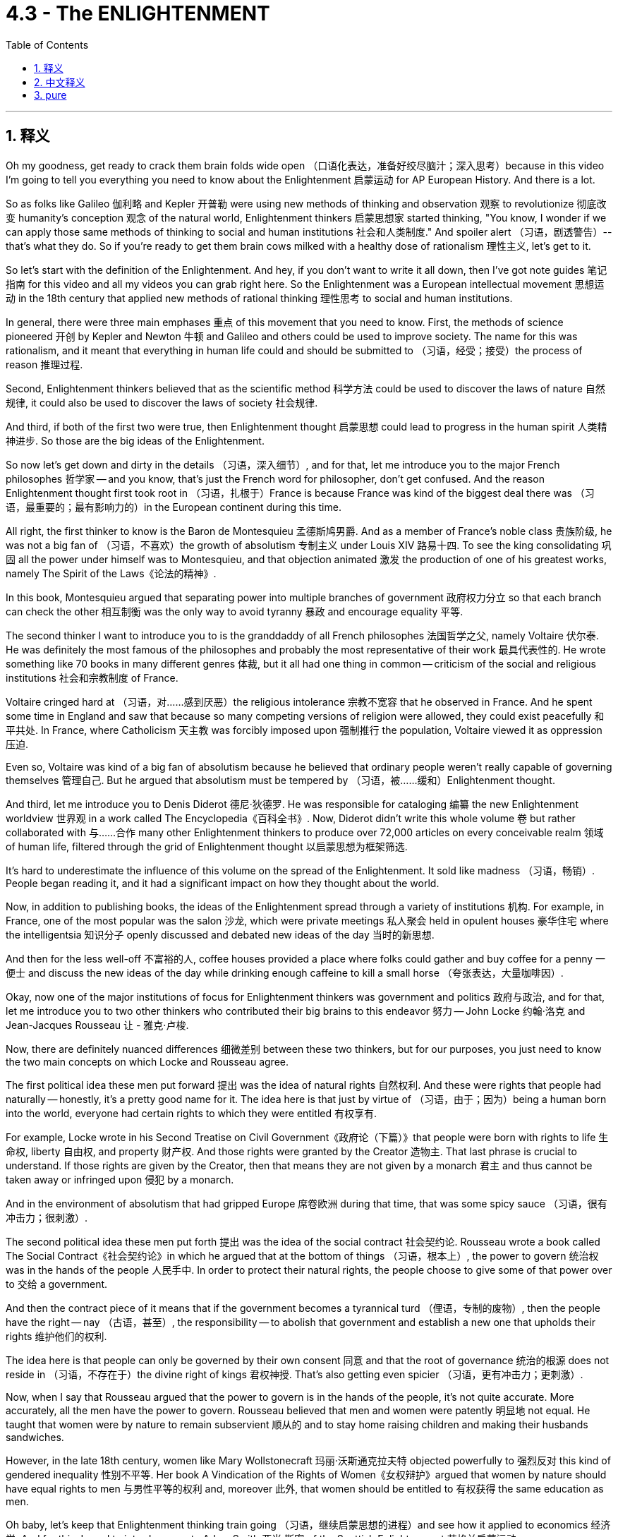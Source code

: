
= 4.3 - The ENLIGHTENMENT
:toc: left
:toclevels: 3
:sectnums:
:stylesheet: myAdocCss.css

'''

== 释义


Oh my goodness, get ready to crack them brain folds wide open （口语化表达，准备好绞尽脑汁；深入思考）because in this video I'm going to tell you everything you need to know about the Enlightenment 启蒙运动 for AP European History. And there is a lot. +

So as folks like Galileo 伽利略 and Kepler 开普勒 were using new methods of thinking and observation 观察 to revolutionize 彻底改变 humanity's conception 观念 of the natural world, Enlightenment thinkers 启蒙思想家 started thinking, "You know, I wonder if we can apply those same methods of thinking to social and human institutions 社会和人类制度." And spoiler alert （习语，剧透警告）-- that's what they do. So if you're ready to get them brain cows milked with a healthy dose of rationalism 理性主义, let's get to it. +

So let's start with the definition of the Enlightenment. And hey, if you don't want to write it all down, then I've got note guides 笔记指南 for this video and all my videos you can grab right here. So the Enlightenment was a European intellectual movement 思想运动 in the 18th century that applied new methods of rational thinking 理性思考 to social and human institutions. +

In general, there were three main emphases 重点 of this movement that you need to know. First, the methods of science pioneered 开创 by Kepler and Newton 牛顿 and Galileo and others could be used to improve society. The name for this was rationalism, and it meant that everything in human life could and should be submitted to （习语，经受；接受）the process of reason 推理过程. +

Second, Enlightenment thinkers believed that as the scientific method 科学方法 could be used to discover the laws of nature 自然规律, it could also be used to discover the laws of society 社会规律. +

And third, if both of the first two were true, then Enlightenment thought 启蒙思想 could lead to progress in the human spirit 人类精神进步. So those are the big ideas of the Enlightenment. +

So now let's get down and dirty in the details （习语，深入细节）, and for that, let me introduce you to the major French philosophes 哲学家 -- and you know, that's just the French word for philosopher, don't get confused. And the reason Enlightenment thought first took root in （习语，扎根于）France is because France was kind of the biggest deal there was （习语，最重要的；最有影响力的）in the European continent during this time. +

All right, the first thinker to know is the Baron de Montesquieu 孟德斯鸠男爵. And as a member of France's noble class 贵族阶级, he was not a big fan of （习语，不喜欢）the growth of absolutism 专制主义 under Louis XIV 路易十四. To see the king consolidating 巩固 all the power under himself was to Montesquieu, and that objection animated 激发 the production of one of his greatest works, namely The Spirit of the Laws《论法的精神》. +

In this book, Montesquieu argued that separating power into multiple branches of government 政府权力分立 so that each branch can check the other 相互制衡 was the only way to avoid tyranny 暴政 and encourage equality 平等. +

The second thinker I want to introduce you to is the granddaddy of all French philosophes 法国哲学之父, namely Voltaire 伏尔泰. He was definitely the most famous of the philosophes and probably the most representative of their work 最具代表性的. He wrote something like 70 books in many different genres 体裁, but it all had one thing in common -- criticism of the social and religious institutions 社会和宗教制度 of France. +

Voltaire cringed hard at （习语，对……感到厌恶）the religious intolerance 宗教不宽容 that he observed in France. And he spent some time in England and saw that because so many competing versions of religion were allowed, they could exist peacefully 和平共处. In France, where Catholicism 天主教 was forcibly imposed upon 强制推行 the population, Voltaire viewed it as oppression 压迫. +

Even so, Voltaire was kind of a big fan of absolutism because he believed that ordinary people weren't really capable of governing themselves 管理自己. But he argued that absolutism must be tempered by （习语，被……缓和）Enlightenment thought. +

And third, let me introduce you to Denis Diderot 德尼·狄德罗. He was responsible for cataloging 编纂 the new Enlightenment worldview 世界观 in a work called The Encyclopedia《百科全书》. Now, Diderot didn't write this whole volume 卷 but rather collaborated with 与……合作 many other Enlightenment thinkers to produce over 72,000 articles on every conceivable realm 领域 of human life, filtered through the grid of Enlightenment thought 以启蒙思想为框架筛选. +

It's hard to underestimate the influence of this volume on the spread of the Enlightenment. It sold like madness （习语，畅销）. People began reading it, and it had a significant impact on how they thought about the world. +

Now, in addition to publishing books, the ideas of the Enlightenment spread through a variety of institutions 机构. For example, in France, one of the most popular was the salon 沙龙, which were private meetings 私人聚会 held in opulent houses 豪华住宅 where the intelligentsia 知识分子 openly discussed and debated new ideas of the day 当时的新思想. +

And then for the less well-off 不富裕的人, coffee houses provided a place where folks could gather and buy coffee for a penny 一便士 and discuss the new ideas of the day while drinking enough caffeine to kill a small horse （夸张表达，大量咖啡因）. +

Okay, now one of the major institutions of focus for Enlightenment thinkers was government and politics 政府与政治, and for that, let me introduce you to two other thinkers who contributed their big brains to this endeavor 努力 -- John Locke 约翰·洛克 and Jean-Jacques Rousseau 让 - 雅克·卢梭. +

Now, there are definitely nuanced differences 细微差别 between these two thinkers, but for our purposes, you just need to know the two main concepts on which Locke and Rousseau agree. +

The first political idea these men put forward 提出 was the idea of natural rights 自然权利. And these were rights that people had naturally -- honestly, it's a pretty good name for it. The idea here is that just by virtue of （习语，由于；因为）being a human born into the world, everyone had certain rights to which they were entitled 有权享有. +

For example, Locke wrote in his Second Treatise on Civil Government《政府论（下篇）》that people were born with rights to life 生命权, liberty 自由权, and property 财产权. And those rights were granted by the Creator 造物主. That last phrase is crucial to understand. If those rights are given by the Creator, then that means they are not given by a monarch 君主 and thus cannot be taken away or infringed upon 侵犯 by a monarch. +

And in the environment of absolutism that had gripped Europe 席卷欧洲 during that time, that was some spicy sauce （习语，很有冲击力；很刺激）. +

The second political idea these men put forth 提出 was the idea of the social contract 社会契约论. Rousseau wrote a book called The Social Contract《社会契约论》in which he argued that at the bottom of things （习语，根本上）, the power to govern 统治权 was in the hands of the people 人民手中. In order to protect their natural rights, the people choose to give some of that power over to 交给 a government. +

And then the contract piece of it means that if the government becomes a tyrannical turd （俚语，专制的废物）, then the people have the right -- nay （古语，甚至）, the responsibility -- to abolish that government and establish a new one that upholds their rights 维护他们的权利. +

The idea here is that people can only be governed by their own consent 同意 and that the root of governance 统治的根源 does not reside in （习语，不存在于）the divine right of kings 君权神授. That's also getting even spicier （习语，更有冲击力；更刺激）. +

Now, when I say that Rousseau argued that the power to govern is in the hands of the people, it's not quite accurate. More accurately, all the men have the power to govern. Rousseau believed that men and women were patently 明显地 not equal. He taught that women were by nature to remain subservient 顺从的 and to stay home raising children and making their husbands sandwiches. +

However, in the late 18th century, women like Mary Wollstonecraft 玛丽·沃斯通克拉夫特 objected powerfully to 强烈反对 this kind of gendered inequality 性别不平等. Her book A Vindication of the Rights of Women《女权辩护》argued that women by nature should have equal rights to men 与男性平等的权利 and, moreover 此外, that women should be entitled to 有权获得 the same education as men. +

Oh baby, let's keep that Enlightenment thinking train going （习语，继续启蒙思想的进程）and see how it applied to economics 经济学. And for this, I need to introduce you to Adam Smith 亚当·斯密 of the Scottish Enlightenment 苏格兰启蒙运动. +

In his book The Wealth of Nations《国富论》, Smith hacked 抨击 the mercantilist policies 重商主义政策 of European nations. And remember, mercantilism 重商主义 was a state-driven economic system 国家主导的经济体系. Smith argued instead that governments ought to get their filthy hands out of （习语，远离；不干预）the economy and instead let people make the economic decisions based on the laws of supply and demand 供求法则. +

He argued that decisions made in self-interest 自身利益 and not state interest 国家利益 would ultimately lead to a flourishing economy 繁荣的经济. And so Smith's work became the theoretical basis for concepts of the free market 自由市场 and free trade 自由贸易. +

Now, at the same time, French economic thinkers known as the physiocrats 重农学派 were arguing for similar economic principles 经济原则. For example, physiocrat and Robert -- Robert? Isn't it French? It's French, as it wrote Robert. I don't know. I can't imagine a French person saying Robert. We'll say Robert. +

And Robert Jacques Turgot 罗伯特·雅克·杜尔哥 advocated for 主张 laissez-faire economics 自由放任经济学 in France, which, when being translated, means "let alone" （法语，自由放任；不干涉）. He argued that the government should have a minimal role in economics 政府在经济中发挥最小作用 and instead let people decide what they wanted to buy and what kind of work they wanted to contribute to society 决定自己的消费和工作. +

Now, religious and metaphysical beliefs 宗教和形而上学信仰 were also challenged and changed by the Enlightenment. Voltaire popularized a belief called deism 自然神论. This is the idea that there was indeed a God but that God was uninvolved in human affairs 不干预人类事务. +

The God of deism was like a clockmaker 钟表匠 who put all the gears of the universe together 组装宇宙的齿轮 and then wound it up real tight 上紧发条 and then just let it tick away 让它自行运转 without any further interference 不再干预. Now, this of course was a serious challenge to Christianity 基督教, which emphasized the miraculous intervention of God in human history 上帝对人类历史的奇迹干预 -- not least in the centerpiece of the faith 信仰的核心, the bodily resurrection of Jesus Christ 耶稣基督的身体复活. +

Another Scottish thinker named David Hume 大卫·休谟 developed the idea of skepticism 怀疑论. The idea here is that all human knowledge -- all our ideas -- are gained through our sense experience 感官经验. Like, we taste things, we touch things, we hear things, we see things, and then our brains cobble all that information together into knowledge about the world （习语，拼凑信息形成知识）. +

And if that's how we get knowledge, then our brains can only really reflect the world as it exists in material reality 物质现实. And that further means that since God or the creation of the universe cannot be mediated through our senses 无法通过感官感知, then they're not legitimate articles of knowledge 合法的知识. +

And finally, Diderot, through his Encyclopedia, popularized atheism 无神论, which is the belief that no God exists 上帝不存在. More to the point （习语，更确切地说）, an atheist 无神论者 is someone who knows about God and consciously rejects God's existence 有意识地拒绝上帝的存在. +

Now, with these very public attacks on religion 公开抨击宗教, religious belief more and more became a matter of private instead of public concern 私人而非公共事务. This way, religious revival movements 宗教复兴运动 emphasized personal piety 个人虔诚 and individual relationships to God 与上帝的个人关系. +

For example, the rise of German pietism 德国虔敬主义 in the 17th and 18th century, led by Count Nicolas von Zinzendorf 尼古拉斯·冯·青岑多夫伯爵, pietism taught that true religious experience was not just about belonging to a church 属于教会 but rather was bound up in （习语，与……紧密相连）the mystical 神秘的, personal religious experience 个人宗教体验. +

Now, in much of Germany, of course, Lutheranism 路德宗 was the accepted religion, but Zinzendorf reacted strongly against the rationalistic approach to Christ 对基督的理性主义态度 that they preached. +

And then, influenced by German pietism, an English Anglican preacher 英国圣公会传教士 named John Wesley 约翰·卫斯理 gave birth to （习语，创立；产生）the Methodist movement 卫理公会运动. After Wesley himself had a powerful personal experience with God, he set out preaching in the streets and in the fields 街头和田野布道 -- acts that were considered very improper by the Anglican establishment 英国圣公会认为不当的行为. +

But Wesley argued that true Christianity was a matter of the heart 内心的事, not any external fact 外在的事. Therefore, to truly know God, a person had to be seized by a great affection 被强烈的情感触动. +

All right, I hope that helped. You should click right here if you want to keep reviewing Unit 4 of AP Euro, or you can click right here and get my AP Euro review pack 复习资料, which is going to help you get an A in your class and a five on your exam. Thanks for coming around. I'll catch you on the flip-flop （口语表达，回头见）. Heimler out. +

'''

== 中文释义

哦，天哪，准备好打开你的思维吧，因为在这个视频里，我要告诉你关于美国大学预修课程欧洲历史中启蒙运动你需要知道的一切。而且要讲的内容很多。  +

所以，当像伽利略（Galileo）和开普勒（Kepler）这样的人正在用新的思维和观察方法彻底改变人类对自然世界的观念时，启蒙思想家们开始思考：“你知道吗，我在想我们是否能把同样的思维方法应用到社会和人类制度上。” 剧透一下——他们确实这么做了。所以，如果你准备好用大量的理性主义来充实自己的知识，那我们开始吧。  +

那么，让我们从启蒙运动的定义开始。嘿，如果你不想把这些都记下来，我这里有这个视频以及我所有视频的笔记指南，你可以点击这里获取。启蒙运动是18世纪欧洲的一场知识运动，它将新的理性思维方法应用到社会和人类制度上。  +

总的来说，这场运动有三个主要的重点，你需要了解。首先，开普勒、牛顿（Newton）、伽利略等人开创的科学方法可以用来改善社会。这被称为理性主义，它意味着人类生活中的一切都能够且应该接受理性的检验。  +

其次，启蒙思想家们相信，既然科学方法可以用来发现自然规律，那么它也可以用来发现社会规律。  +

第三，如果前两点是正确的，那么启蒙思想可以带来人类精神的进步。所以这些就是启蒙运动的重要思想。  +

那么现在让我们深入了解细节，为此，让我给你介绍几位主要的法国哲学家（philosophes）——你知道，“philosophes”是法语中“哲学家”的意思，别搞混了。启蒙思想首先在法国扎根的原因是，在那个时期，法国在欧洲大陆上举足轻重。  +

好的，第一个要知道的思想家是孟德斯鸠男爵（Baron de Montesquieu）。作为法国贵族阶级的一员，他非常不喜欢路易十四（Louis XIV）统治下专制主义的发展。在孟德斯鸠看来，国王将所有权力集中在自己手中，这种反对意见促使他创作了他最伟大的作品之一，即《论法的精神》（The Spirit of the Laws）。  +

在这本书中，孟德斯鸠认为，将权力分散到政府的多个部门，使各部门之间相互制衡，是避免暴政并促进平等的唯一途径。  +

我想介绍的第二位思想家是所有法国哲学家中的元老，也就是伏尔泰（Voltaire）。他绝对是最著名的哲学家，而且可能是他们作品的最典型代表。他写了大约70本书，涵盖许多不同的体裁，但它们都有一个共同点——对法国社会和宗教制度的批判。  +

伏尔泰对他在法国观察到的宗教不宽容现象极为反感。他在英国待了一段时间，看到因为允许许多不同的宗教版本存在，它们能够和平共处。在法国，天主教被强制施加于民众，伏尔泰认为这是一种压迫。  +

即便如此，伏尔泰在某种程度上还是支持专制主义，因为他认为普通人并不真正有能力管理自己。但他主张专制主义必须受到启蒙思想的约束。  +

第三，让我给你介绍德尼·狄德罗（Denis Diderot）。他负责在一部名为《百科全书》（The Encyclopedia）的作品中对新的启蒙世界观进行编目。狄德罗并没有独自完成整部作品，而是与许多其他启蒙思想家合作，撰写了超过72000篇关于人类生活各个可以想象领域的文章，这些文章都经过了启蒙思想的筛选。  +

很难低估这部作品对启蒙运动传播的影响。它非常畅销。人们开始阅读它，它对人们思考世界的方式产生了重大影响。  +

现在，除了出版书籍，启蒙思想还通过各种机构传播。例如，在法国，最受欢迎的机构之一是沙龙（salon），这是在豪华住宅中举行的私人聚会，知识分子们在那里公开讨论和辩论当时的新思想。  +

然后对于不那么富裕的人来说，咖啡馆为人们提供了一个聚集的地方，人们只需花一便士就能买到咖啡，一边喝着足以毒死一匹小马的咖啡，一边讨论当时的新思想。  +

好的，现在启蒙思想家们关注的主要机构之一是政府和政治，为此，让我给你介绍另外两位为这方面贡献了他们聪明才智的思想家——约翰·洛克（John Locke）和让 - 雅克·卢梭（Jean-Jacques Rousseau）。  +

当然，这两位思想家之间肯定有细微的差别，但就我们的目的而言，你只需要知道洛克和卢梭都认同的两个主要概念。  +

这些人提出的第一个政治理念是自然权利的概念。这些权利是人们天生就有的——老实说，这个名字起得很恰当。这里的理念是，仅仅因为一个人出生在这个世界上，每个人都拥有某些他们应得的权利。  +

例如，洛克在他的《政府论（下篇）》（Second Treatise on Civil Government）中写道，人们生来就拥有生命、自由和财产的权利。而且这些权利是由造物主赋予的。最后这句话理解起来至关重要。如果这些权利是由造物主赋予的，那么这意味着它们不是由君主赋予的，因此君主不能剥夺或侵犯这些权利。  +

在当时笼罩欧洲的专制主义环境下，这可是相当激进的观点。  +

这些人提出的第二个政治理念是社会契约的概念。卢梭写了一本名为《社会契约论》（The Social Contract）的书，他在书中认为，归根结底，统治的权力掌握在人民手中。为了保护他们的自然权利，人民选择将部分权力交给政府。  +

然后契约的意义在于，如果政府变成了一个专制的机构，那么人民有权——不，是有责任——废除那个政府，并建立一个维护他们权利的新政府。  +

这里的理念是，人民只能在自己同意的情况下被统治，而且统治的根源并不在于君权神授。这同样是非常激进的观点。  +

现在，当我说卢梭认为统治的权力掌握在人民手中时，这并不完全准确。更准确地说，所有男性拥有统治的权力。卢梭认为男人和女人显然是不平等的。他主张女人天生就应该顺从，应该待在家里抚养孩子和给丈夫做三明治。  +

然而，在18世纪后期，像玛丽·沃斯通克拉夫特（Mary Wollstonecraft）这样的女性强烈反对这种性别不平等。她的书《女权辩护》（A Vindication of the Rights of Women）认为，女人天生应该和男人拥有平等的权利，而且女人应该有权接受和男人一样的教育。  +

哦，宝贝，让我们继续启蒙思想的进程，看看它是如何应用于经济学的。为此，我需要给你介绍苏格兰启蒙运动时期的亚当·斯密（Adam Smith）。  +

在他的《国富论》（The Wealth of Nations）一书中，斯密批判了欧洲国家的重商主义政策。记住，重商主义是一种由国家驱动的经济体系。斯密认为，政府应该把手从经济中拿开，而是让人们根据供求规律做出经济决策。  +

他认为，基于自身利益而非国家利益做出的决策最终会带来经济的繁荣。所以斯密的作品成为了自由市场和自由贸易概念的理论基础。  +

与此同时，被称为重农学派（physiocrats）的法国经济思想家们也主张类似的经济原则。例如，重农学派的罗伯特（Robert）——罗伯特？这是个法国名字吗？是法国名字，就写罗伯特吧。我不知道。我无法想象一个法国人说“罗伯特”的样子。就说罗伯特吧。  +

罗伯特·雅克·杜尔哥（Robert Jacques Turgot）在法国倡导自由放任的经济学，“laissez-faire”翻译过来就是“放手不管”的意思。他认为政府在经济中应该扮演最小的角色，而是让人们决定他们想买什么，以及他们想为社会贡献什么样的工作。  +

现在，宗教和形而上学的信仰也受到了启蒙运动的挑战和改变。伏尔泰普及了一种被称为自然神论（deism）的信仰。这个观点认为确实存在一个上帝，但上帝不参与人类事务。  +

自然神论中的上帝就像一个钟表匠，他把宇宙的所有齿轮组合在一起，然后上紧发条，就让它自行运转，不再进行进一步的干涉。当然，这对基督教是一个严重的挑战，因为基督教强调上帝在人类历史中的奇迹干预——尤其是在基督教信仰的核心，即耶稣基督的肉身复活。  +

另一位苏格兰思想家大卫·休谟（David Hume）发展出了怀疑主义（skepticism）的思想。这里的观点是，人类所有的知识——我们所有的观念——都是通过我们的感官经验获得的。比如，我们品尝东西、触摸东西、听到东西、看到东西，然后我们的大脑把所有这些信息拼凑成关于世界的知识。  +

如果我们是这样获取知识的，那么我们的大脑实际上只能反映物质现实中存在的世界。这进一步意味着，既然上帝或宇宙的创造无法通过我们的感官来验证，那么它们就不是合理的知识范畴。  +

最后，狄德罗通过他的《百科全书》普及了无神论（atheism），无神论是指认为上帝不存在的信仰。更确切地说，无神论者是知道上帝但有意识地拒绝承认上帝存在的人。  +

现在，随着这些对宗教的公开攻击，宗教信仰越来越成为个人而非公共关注的事情。这样一来，宗教复兴运动强调个人的虔诚以及个人与上帝的关系。  +

例如，17和18世纪由尼古拉斯·冯·辛岑多夫伯爵（Count Nicolas von Zinzendorf）领导的德国虔敬主义（pietism）的兴起，虔敬主义教导说，真正的宗教体验不仅仅是属于某个教会，而是与神秘的个人宗教体验紧密相连。  +

在德国的大部分地区，当然，路德教（Lutheranism）是被接受的宗教，但辛岑多夫强烈反对他们所宣扬的对基督的理性主义态度。  +

然后，受德国虔敬主义的影响，一位名叫约翰·卫斯理（John Wesley）的英国圣公会传教士开创了卫理公会运动（Methodist movement）。卫斯理自己经历了与上帝的强烈个人体验后，开始在街头和田野布道——这些行为被圣公会的当权派认为是非常不恰当的。  +

但卫斯理认为，真正的基督教是关乎内心的事情，而不是任何外在的事实。因此，要真正认识上帝，一个人必须被强烈的情感所触动。  +

好的，我希望这对你有帮助。如果你想继续复习美国大学预修课程欧洲历史的第四单元，你应该点击这里，或者你可以点击这里获取我的美国大学预修课程欧洲历史复习资料包，它将帮助你在课堂上得A，并在考试中得5分。感谢你的观看。我们下次再见。海姆勒下线了。  +

'''

== pure

Oh my goodness, get ready to crack them brain folds wide open because in this video I'm going to tell you everything you need to know about the Enlightenment for AP European History. And there is a lot.

So as folks like Galileo and Kepler were using new methods of thinking and observation to revolutionize humanity's conception of the natural world, Enlightenment thinkers started thinking, "You know, I wonder if we can apply those same methods of thinking to social and human institutions." And spoiler alert -- that's what they do. So if you're ready to get them brain cows milked with a healthy dose of rationalism, let's get to it.

So let's start with the definition of the Enlightenment. And hey, if you don't want to write it all down, then I've got note guides for this video and all my videos you can grab right here. So the Enlightenment was a European intellectual movement in the 18th century that applied new methods of rational thinking to social and human institutions.

In general, there were three main emphases of this movement that you need to know. First, the methods of science pioneered by Kepler and Newton and Galileo and others could be used to improve society. The name for this was rationalism, and it meant that everything in human life could and should be submitted to the process of reason.

Second, Enlightenment thinkers believed that as the scientific method could be used to discover the laws of nature, it could also be used to discover the laws of society.

And third, if both of the first two were true, then Enlightenment thought could lead to progress in the human spirit. So those are the big ideas of the Enlightenment.

So now let's get down and dirty in the details, and for that, let me introduce you to the major French philosophes -- and you know, that's just the French word for philosopher, don't get confused. And the reason Enlightenment thought first took root in France is because France was kind of the biggest deal there was in the European continent during this time.

All right, the first thinker to know is the Baron de Montesquieu. And as a member of France's noble class, he was not a big fan of the growth of absolutism under Louis XIV. To see the king consolidating all the power under himself was to Montesquieu, and that objection animated the production of one of his greatest works, namely The Spirit of the Laws.

In this book, Montesquieu argued that separating power into multiple branches of government so that each branch can check the other was the only way to avoid tyranny and encourage equality.

The second thinker I want to introduce you to is the granddaddy of all French philosophes, namely Voltaire. He was definitely the most famous of the philosophes and probably the most representative of their work. He wrote something like 70 books in many different genres, but it all had one thing in common -- criticism of the social and religious institutions of France.

Voltaire cringed hard at the religious intolerance that he observed in France. And he spent some time in England and saw that because so many competing versions of religion were allowed, they could exist peacefully. In France, where Catholicism was forcibly imposed upon the population, Voltaire viewed it as oppression.

Even so, Voltaire was kind of a big fan of absolutism because he believed that ordinary people weren't really capable of governing themselves. But he argued that absolutism must be tempered by Enlightenment thought.

And third, let me introduce you to Denis Diderot. He was responsible for cataloging the new Enlightenment worldview in a work called The Encyclopedia. Now, Diderot didn't write this whole volume but rather collaborated with many other Enlightenment thinkers to produce over 72,000 articles on every conceivable realm of human life, filtered through the grid of Enlightenment thought.

It's hard to underestimate the influence of this volume on the spread of the Enlightenment. It sold like madness. People began reading it, and it had a significant impact on how they thought about the world.

Now, in addition to publishing books, the ideas of the Enlightenment spread through a variety of institutions. For example, in France, one of the most popular was the salon, which were private meetings held in opulent houses where the intelligentsia openly discussed and debated new ideas of the day.

And then for the less well-off, coffee houses provided a place where folks could gather and buy coffee for a penny and discuss the new ideas of the day while drinking enough caffeine to kill a small horse.

Okay, now one of the major institutions of focus for Enlightenment thinkers was government and politics, and for that, let me introduce you to two other thinkers who contributed their big brains to this endeavor -- John Locke and Jean-Jacques Rousseau.

Now, there are definitely nuanced differences between these two thinkers, but for our purposes, you just need to know the two main concepts on which Locke and Rousseau agree.

The first political idea these men put forward was the idea of natural rights. And these were rights that people had naturally -- honestly, it's a pretty good name for it. The idea here is that just by virtue of being a human born into the world, everyone had certain rights to which they were entitled.

For example, Locke wrote in his Second Treatise on Civil Government that people were born with rights to life, liberty, and property. And those rights were granted by the Creator. That last phrase is crucial to understand. If those rights are given by the Creator, then that means they are not given by a monarch and thus cannot be taken away or infringed upon by a monarch.

And in the environment of absolutism that had gripped Europe during that time, that was some spicy sauce.

The second political idea these men put forth was the idea of the social contract. Rousseau wrote a book called The Social Contract in which he argued that at the bottom of things, the power to govern was in the hands of the people. In order to protect their natural rights, the people choose to give some of that power over to a government.

And then the contract piece of it means that if the government becomes a tyrannical turd, then the people have the right -- nay, the responsibility -- to abolish that government and establish a new one that upholds their rights.

The idea here is that people can only be governed by their own consent and that the root of governance does not reside in the divine right of kings. That's also getting even spicier.

Now, when I say that Rousseau argued that the power to govern is in the hands of the people, it's not quite accurate. More accurately, all the men have the power to govern. Rousseau believed that men and women were patently not equal. He taught that women were by nature to remain subservient and to stay home raising children and making their husbands sandwiches.

However, in the late 18th century, women like Mary Wollstonecraft objected powerfully to this kind of gendered inequality. Her book A Vindication of the Rights of Women argued that women by nature should have equal rights to men and, moreover, that women should be entitled to the same education as men.

Oh baby, let's keep that Enlightenment thinking train going and see how it applied to economics. And for this, I need to introduce you to Adam Smith of the Scottish Enlightenment.

In his book The Wealth of Nations, Smith hacked the mercantilist policies of European nations. And remember, mercantilism was a state-driven economic system. Smith argued instead that governments ought to get their filthy hands out of the economy and instead let people make the economic decisions based on the laws of supply and demand.

He argued that decisions made in self-interest and not state interest would ultimately lead to a flourishing economy. And so Smith's work became the theoretical basis for concepts of the free market and free trade.

Now, at the same time, French economic thinkers known as the physiocrats were arguing for similar economic principles. For example, physiocrat and Robert -- Robert? Isn't it French? It's French, as it wrote Robert. I don't know. I can't imagine a French person saying Robert. We'll say Robert.

And Robert Jacques Turgot advocated for laissez-faire economics in France, which, when being translated, means "let alone." He argued that the government should have a minimal role in economics and instead let people decide what they wanted to buy and what kind of work they wanted to contribute to society.

Now, religious and metaphysical beliefs were also challenged and changed by the Enlightenment. Voltaire popularized a belief called deism. This is the idea that there was indeed a God but that God was uninvolved in human affairs.

The God of deism was like a clockmaker who put all the gears of the universe together and then wound it up real tight and then just let it tick away without any further interference. Now, this of course was a serious challenge to Christianity, which emphasized the miraculous intervention of God in human history -- not least in the centerpiece of the faith, the bodily resurrection of Jesus Christ.

Another Scottish thinker named David Hume developed the idea of skepticism. The idea here is that all human knowledge -- all our ideas -- are gained through our sense experience. Like, we taste things, we touch things, we hear things, we see things, and then our brains cobble all that information together into knowledge about the world.

And if that's how we get knowledge, then our brains can only really reflect the world as it exists in material reality. And that further means that since God or the creation of the universe cannot be mediated through our senses, then they're not legitimate articles of knowledge.

And finally, Diderot, through his Encyclopedia, popularized atheism, which is the belief that no God exists. More to the point, an atheist is someone who knows about God and consciously rejects God's existence.

Now, with these very public attacks on religion, religious belief more and more became a matter of private instead of public concern. This way, religious revival movements emphasized personal piety and individual relationships to God.

For example, the rise of German pietism in the 17th and 18th century, led by Count Nicolas von Zinzendorf, pietism taught that true religious experience was not just about belonging to a church but rather was bound up in the mystical, personal religious experience.

Now, in much of Germany, of course, Lutheranism was the accepted religion, but Zinzendorf reacted strongly against the rationalistic approach to Christ that they preached.

And then, influenced by German pietism, an English Anglican preacher named John Wesley gave birth to the Methodist movement. After Wesley himself had a powerful personal experience with God, he set out preaching in the streets and in the fields -- acts that were considered very improper by the Anglican establishment.

But Wesley argued that true Christianity was a matter of the heart, not any external fact. Therefore, to truly know God, a person had to be seized by a great affection.

All right, I hope that helped. You should click right here if you want to keep reviewing Unit 4 of AP Euro, or you can click right here and get my AP Euro review pack, which is going to help you get an A in your class and a five on your exam. Thanks for coming around. I'll catch you on the flip-flop. Heimler out.

'''